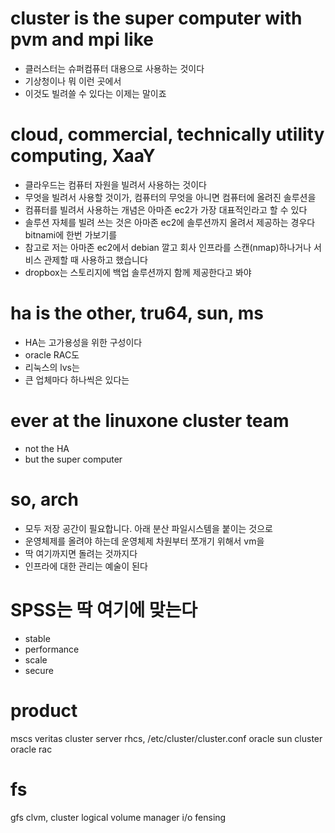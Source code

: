 * cluster is the super computer with pvm and mpi like

- 클러스터는 슈퍼컴퓨터 대용으로 사용하는 것이다
- 기상청이나 뭐 이런 곳에서
- 이것도 빌려쓸 수 있다는 이제는 말이죠

* cloud, commercial, technically utility computing, XaaY

- 클라우드는 컴퓨터 자원을 빌려서 사용하는 것이다
- 무엇을 빌려서 사용할 것이가, 컴퓨터의 무엇을 아니면 컴퓨터에 올려진 솔루션을
- 컴퓨터를 빌려서 사용하는 개념은 아마존 ec2가 가장 대표적인라고 할 수 있다
- 솔루션 자체를 빌려 쓰는 것은 아마존 ec2에 솔루션까지 올려서 제공하는 경우다 bitnami에 한번 가보기를
- 참고로 저는 아마존 ec2에서 debian 깔고 회사 인프라를 스캔(nmap)하나거나 서비스 관제할 때 사용하고 했습니다
- dropbox는 스토리지에 백업 솔루션까지 함께 제공한다고 봐야

* ha is the other, tru64, sun, ms

- HA는 고가용성을 위한 구성이다
- oracle RAC도
- 리눅스의 lvs는
- 큰 업체마다 하나씩은 있다는

* ever at the linuxone cluster team

- not the HA
- but the super computer

* so, arch

- 모두 저장 공간이 필요합니다. 아래 분산 파일시스템을 붙이는 것으로
- 운영체제를 올려야 하는데 운영체제 차원부터 쪼개기 위해서 vm을 
- 딱 여기까지면 돌려는 것까지다
- 인프라에 대한 관리는 예술이 된다

* SPSS는 딱 여기에 맞는다 

- stable
- performance
- scale
- secure

* product

mscs
veritas cluster server
rhcs, /etc/cluster/cluster.conf
oracle sun cluster
oracle rac

* fs

gfs
clvm, cluster logical volume manager
i/o fensing
